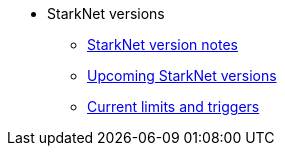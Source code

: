 * StarkNet versions

** xref:version_notes.adoc[StarkNet version notes]
** xref:upcoming_versions.adoc[Upcoming StarkNet versions]
//** xref:pathfinder_versions.adoc[Pathfinder version notes]
** xref:limits_and_triggers.adoc[Current limits and triggers]